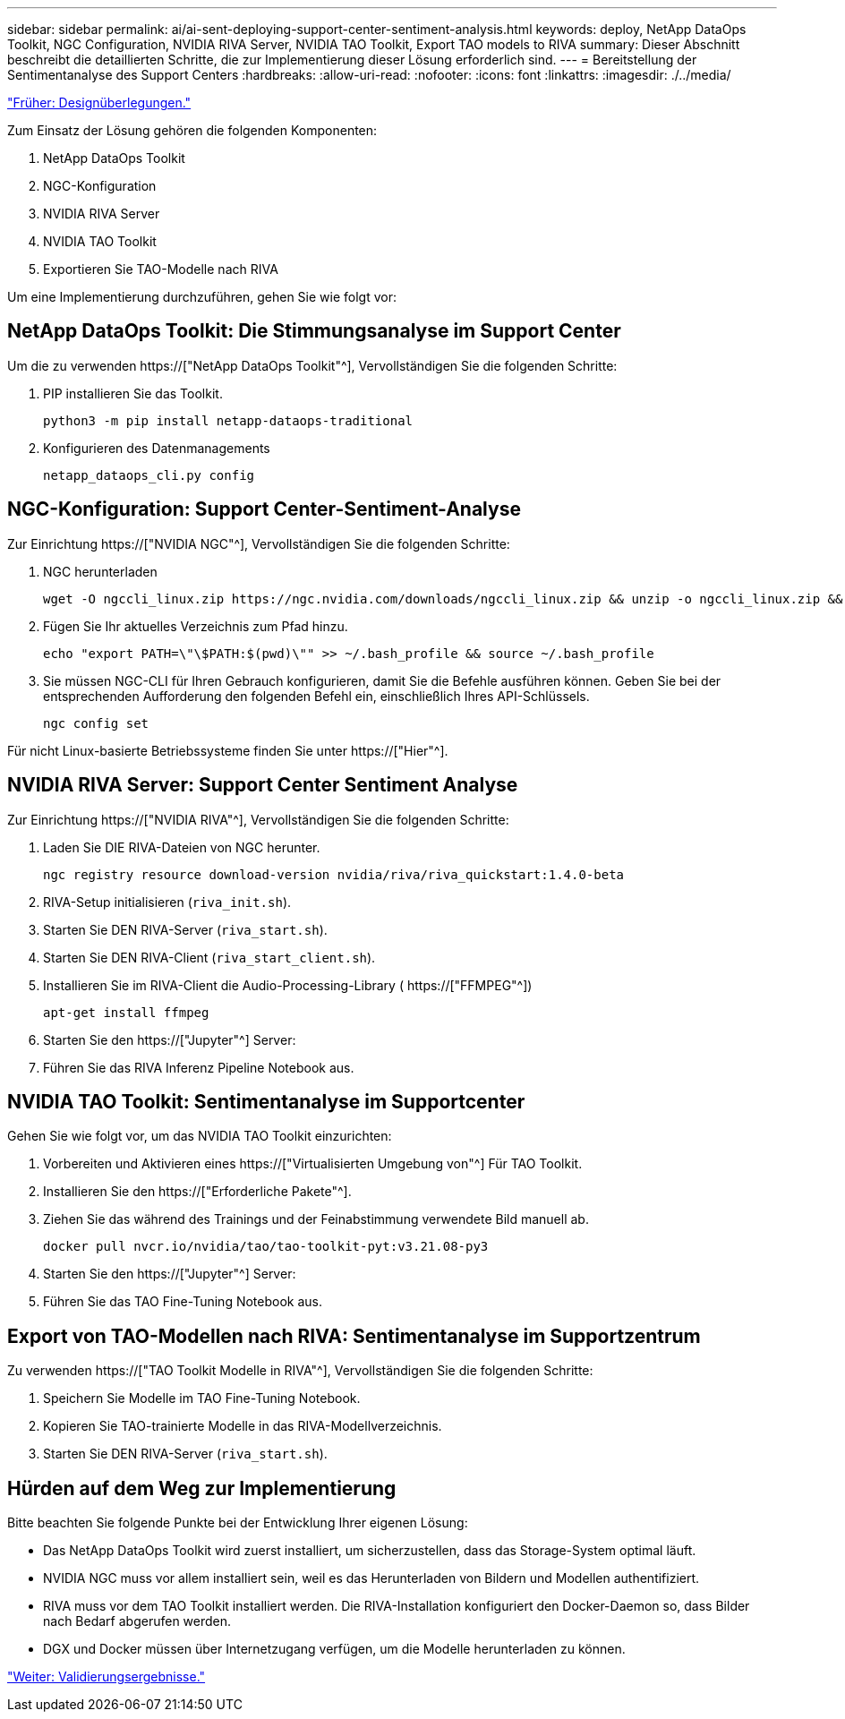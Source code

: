 ---
sidebar: sidebar 
permalink: ai/ai-sent-deploying-support-center-sentiment-analysis.html 
keywords: deploy, NetApp DataOps Toolkit, NGC Configuration, NVIDIA RIVA Server, NVIDIA TAO Toolkit, Export TAO models to RIVA 
summary: Dieser Abschnitt beschreibt die detaillierten Schritte, die zur Implementierung dieser Lösung erforderlich sind. 
---
= Bereitstellung der Sentimentanalyse des Support Centers
:hardbreaks:
:allow-uri-read: 
:nofooter: 
:icons: font
:linkattrs: 
:imagesdir: ./../media/


link:ai-sent-design-considerations.html["Früher: Designüberlegungen."]

[role="lead"]
Zum Einsatz der Lösung gehören die folgenden Komponenten:

. NetApp DataOps Toolkit
. NGC-Konfiguration
. NVIDIA RIVA Server
. NVIDIA TAO Toolkit
. Exportieren Sie TAO-Modelle nach RIVA


Um eine Implementierung durchzuführen, gehen Sie wie folgt vor:



== NetApp DataOps Toolkit: Die Stimmungsanalyse im Support Center

Um die zu verwenden https://["NetApp DataOps Toolkit"^], Vervollständigen Sie die folgenden Schritte:

. PIP installieren Sie das Toolkit.
+
....
python3 -m pip install netapp-dataops-traditional
....
. Konfigurieren des Datenmanagements
+
....
netapp_dataops_cli.py config
....




== NGC-Konfiguration: Support Center-Sentiment-Analyse

Zur Einrichtung https://["NVIDIA NGC"^], Vervollständigen Sie die folgenden Schritte:

. NGC herunterladen
+
....
wget -O ngccli_linux.zip https://ngc.nvidia.com/downloads/ngccli_linux.zip && unzip -o ngccli_linux.zip && chmod u+x ngc
....
. Fügen Sie Ihr aktuelles Verzeichnis zum Pfad hinzu.
+
....
echo "export PATH=\"\$PATH:$(pwd)\"" >> ~/.bash_profile && source ~/.bash_profile
....
. Sie müssen NGC-CLI für Ihren Gebrauch konfigurieren, damit Sie die Befehle ausführen können. Geben Sie bei der entsprechenden Aufforderung den folgenden Befehl ein, einschließlich Ihres API-Schlüssels.
+
....
ngc config set
....


Für nicht Linux-basierte Betriebssysteme finden Sie unter https://["Hier"^].



== NVIDIA RIVA Server: Support Center Sentiment Analyse

Zur Einrichtung https://["NVIDIA RIVA"^], Vervollständigen Sie die folgenden Schritte:

. Laden Sie DIE RIVA-Dateien von NGC herunter.
+
....
ngc registry resource download-version nvidia/riva/riva_quickstart:1.4.0-beta
....
. RIVA-Setup initialisieren (`riva_init.sh`).
. Starten Sie DEN RIVA-Server (`riva_start.sh`).
. Starten Sie DEN RIVA-Client (`riva_start_client.sh`).
. Installieren Sie im RIVA-Client die Audio-Processing-Library ( https://["FFMPEG"^])
+
....
apt-get install ffmpeg
....
. Starten Sie den https://["Jupyter"^] Server:
. Führen Sie das RIVA Inferenz Pipeline Notebook aus.




== NVIDIA TAO Toolkit: Sentimentanalyse im Supportcenter

Gehen Sie wie folgt vor, um das NVIDIA TAO Toolkit einzurichten:

. Vorbereiten und Aktivieren eines https://["Virtualisierten Umgebung von"^] Für TAO Toolkit.
. Installieren Sie den https://["Erforderliche Pakete"^].
. Ziehen Sie das während des Trainings und der Feinabstimmung verwendete Bild manuell ab.
+
....
docker pull nvcr.io/nvidia/tao/tao-toolkit-pyt:v3.21.08-py3
....
. Starten Sie den https://["Jupyter"^] Server:
. Führen Sie das TAO Fine-Tuning Notebook aus.




== Export von TAO-Modellen nach RIVA: Sentimentanalyse im Supportzentrum

Zu verwenden https://["TAO Toolkit Modelle in RIVA"^], Vervollständigen Sie die folgenden Schritte:

. Speichern Sie Modelle im TAO Fine-Tuning Notebook.
. Kopieren Sie TAO-trainierte Modelle in das RIVA-Modellverzeichnis.
. Starten Sie DEN RIVA-Server (`riva_start.sh`).




== Hürden auf dem Weg zur Implementierung

Bitte beachten Sie folgende Punkte bei der Entwicklung Ihrer eigenen Lösung:

* Das NetApp DataOps Toolkit wird zuerst installiert, um sicherzustellen, dass das Storage-System optimal läuft.
* NVIDIA NGC muss vor allem installiert sein, weil es das Herunterladen von Bildern und Modellen authentifiziert.
* RIVA muss vor dem TAO Toolkit installiert werden. Die RIVA-Installation konfiguriert den Docker-Daemon so, dass Bilder nach Bedarf abgerufen werden.
* DGX und Docker müssen über Internetzugang verfügen, um die Modelle herunterladen zu können.


link:ai-sent-validation-results.html["Weiter: Validierungsergebnisse."]

